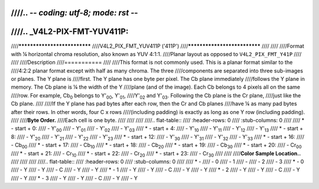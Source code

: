 ////.. -*- coding: utf-8; mode: rst -*-
////
////.. _V4L2-PIX-FMT-YUV411P:
////
////*****************************
////V4L2_PIX_FMT_YUV411P ('411P')
////*****************************
////
////
////Format with ¼ horizontal chroma resolution, also known as YUV 4:1:1.
////Planar layout as opposed to ``V4L2_PIX_FMT_Y41P``
////
////
////Description
////===========
////
////This format is not commonly used. This is a planar format similar to the
////4:2:2 planar format except with half as many chroma. The three
////components are separated into three sub-images or planes. The Y plane is
////first. The Y plane has one byte per pixel. The Cb plane immediately
////follows the Y plane in memory. The Cb plane is ¼ the width of the Y
////plane (and of the image). Each Cb belongs to 4 pixels all on the same
////row. For example, Cb\ :sub:`0` belongs to Y'\ :sub:`00`, Y'\ :sub:`01`,
////Y'\ :sub:`02` and Y'\ :sub:`03`. Following the Cb plane is the Cr plane,
////just like the Cb plane.
////
////If the Y plane has pad bytes after each row, then the Cr and Cb planes
////have ¼ as many pad bytes after their rows. In other words, four C x rows
////(including padding) is exactly as long as one Y row (including padding).
////
////**Byte Order.**
////Each cell is one byte.
////
////
////
////.. flat-table::
////    :header-rows:  0
////    :stub-columns: 0
////
////    * - start + 0:
////      - Y'\ :sub:`00`
////      - Y'\ :sub:`01`
////      - Y'\ :sub:`02`
////      - Y'\ :sub:`03`
////    * - start + 4:
////      - Y'\ :sub:`10`
////      - Y'\ :sub:`11`
////      - Y'\ :sub:`12`
////      - Y'\ :sub:`13`
////    * - start + 8:
////      - Y'\ :sub:`20`
////      - Y'\ :sub:`21`
////      - Y'\ :sub:`22`
////      - Y'\ :sub:`23`
////    * - start + 12:
////      - Y'\ :sub:`30`
////      - Y'\ :sub:`31`
////      - Y'\ :sub:`32`
////      - Y'\ :sub:`33`
////    * - start + 16:
////      - Cb\ :sub:`00`
////    * - start + 17:
////      - Cb\ :sub:`10`
////    * - start + 18:
////      - Cb\ :sub:`20`
////    * - start + 19:
////      - Cb\ :sub:`30`
////    * - start + 20:
////      - Cr\ :sub:`00`
////    * - start + 21:
////      - Cr\ :sub:`10`
////    * - start + 22:
////      - Cr\ :sub:`20`
////    * - start + 23:
////      - Cr\ :sub:`30`
////
////
////**Color Sample Location..**
////
////
////
////.. flat-table::
////    :header-rows:  0
////    :stub-columns: 0
////
////    * -
////      - 0
////      - 1
////      -
////      - 2
////      - 3
////    * - 0
////      - Y
////      - Y
////      - C
////      - Y
////      - Y
////    * - 1
////      - Y
////      - Y
////      - C
////      - Y
////      - Y
////    * - 2
////      - Y
////      - Y
////      - C
////      - Y
////      - Y
////    * - 3
////      - Y
////      - Y
////      - C
////      - Y
////      - Y
